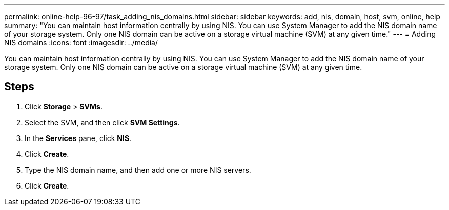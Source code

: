 ---
permalink: online-help-96-97/task_adding_nis_domains.html
sidebar: sidebar
keywords: add, nis, domain, host, svm, online, help
summary: "You can maintain host information centrally by using NIS. You can use System Manager to add the NIS domain name of your storage system. Only one NIS domain can be active on a storage virtual machine (SVM) at any given time."
---
= Adding NIS domains
:icons: font
:imagesdir: ../media/

[.lead]
You can maintain host information centrally by using NIS. You can use System Manager to add the NIS domain name of your storage system. Only one NIS domain can be active on a storage virtual machine (SVM) at any given time.

== Steps

. Click *Storage* > *SVMs*.
. Select the SVM, and then click *SVM Settings*.
. In the *Services* pane, click *NIS*.
. Click *Create*.
. Type the NIS domain name, and then add one or more NIS servers.
. Click *Create*.
